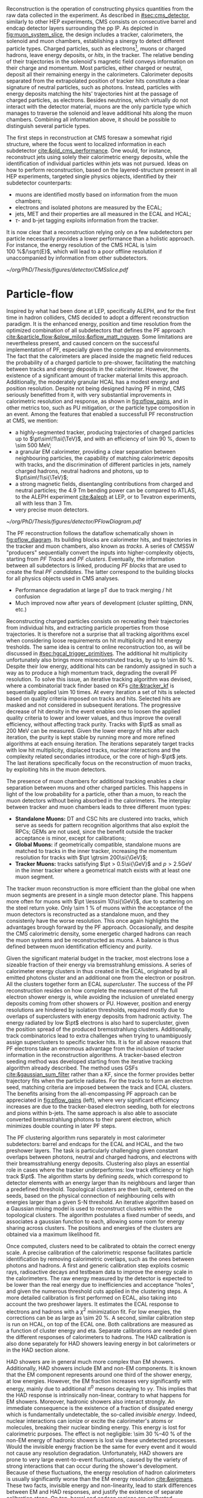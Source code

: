 :PROPERTIES:
:CUSTOM_ID: sec:offline_reco
:END:

Reconstruction is the operation of constructing physics quantities from the raw data collected
in the experiment.
As described in [[#sec:cms_detector]], similarly to other \ac{HEP} experiments, \ac{CMS} consists on consecutive barrel and endcap detector layers surrounding the \ac{pp} \ac{IP}.
As depicted in [[fig:muon_system_slice]], the design includes a tracker, calorimeters, the solenoid and muon chambers, establishing a sinergy to detect different particle types.
Charged particles, such as electrons[fn::In this section, whenever we mention electrons we also mean their anti-particles, positrons. The same applies to all other particle types.], muons or charged hadrons, leave energy deposits, or /hits/, in the tracker.
The relative bending of their trajectories in the solenoid's magnetic field conveys information on their charge and momentum.
Most particles, either charged or neutral, deposit all their remaining energy in the calorimeters.
Calorimeter deposits separated from the extrapolated position of tracker hits constitute a clear signature of neutral particles, such as photons.
Instead, particles with energy deposits matching the hits' trajectories hint at the passage of charged particles, as electrons.
Besides neutrinos, which virtually do not interact with the detector material, muons are the only particle type which manages to traverse the solenoid and leave additional hits along the muon chambers.
Combining all information above, it should be possible to distinguish several particle types.

The first steps in reconstruction at \ac{CMS} foresaw a somewhat rigid structure, where the focus went to localized information in each subdetector [[cite:&old_cms_performance]].
One would, for instance, reconstruct jets using solely their calorimetric energy deposits, while the identification of individual particles within jets was not pursued.
Ideas on how to perform reconstruction, based on the layered-structure present in all \ac{HEP} experiments, targeted single physics objects, identified by their subdetector counterparts:

+ muons are identified mostly based on information from the muon chambers;
+ electrons and isolated photons are measured by the \ac{ECAL};
+ jets, \ac{MET} and their properties are all measured in the \ac{ECAL} and \ac{HCAL};
+ $\tau\text{-}$ and b-jet tagging exploits information from the tracker.

It is now clear that a reconstruction relying only on a few subdetectors per particle necessarily provides a lower performance than a holistic approach.
For instance, the energy resolution of the \ac{CMS} \ac{HCAL} is \SI{\sim 100}{\percent}$/\sqrt{E}$, which will lead to a poor offline resolution if unaccompanied by information from other subdetectors.

#+NAME: fig:muon_system_slice
#+CAPTION: Schematic of a transverse slice of the \ac{CMS} detector, from the \ac{pp} \ip{}, on the left, to the muon detectors, on the right. The muon and the charged pion are positively charged, and the electron is negatively charged. Particles interact in different subdetectors according to their type. The detector's structure is described in [[#sec:cms_detector]]. Taken from [[cite:&particle_flow]].
#+BEGIN_figure
#+ATTR_LATEX: :width .9\textwidth
[[~/org/PhD/Thesis/figures/detector/CMSslice.pdf]]
#+END_figure

* Particle-flow
Inspired by what had been done at \ac{LEP}, specifically \ac{ALEPH}, and for the first time in hadron colliders, \ac{CMS} decided to adopt a different reconstruction paradigm.
It is the enhanced energy, position and time resolution from the optimized combination of all subdetectors that defines the \ac{PF} approach [[cite:&particle_flow;&plow_milos;&pflow_matt_nguyen]].
Some limitations are nevertheless present, and caused concern on the successful implementation of \ac{PF}, especially given the complex \ac{pp} and \ch{Pb}\ch{Pb} environments.
The fact that the calorimeters are placed inside the magnetic field reduces the probability of a charged particle to pre-shower, facilitating the matching between tracks and energy deposits in the calorimeter.
However, the existence of a significant amount of tracker material limits this approach.
Additionally, the moderately granular \ac{HCAL} has a modest energy and position resolution.
Despite not being designed having \ac{PF} in mind, \ac{CMS} seriously benefitted from it, with very substantial improvements in calorimetric resolution and response, as shown in [[fig:pflow_gains]], and in other metrics too, such as \ac{PU} mitigation, or the particle type composition in an event.
Among the features that enabled a successfull \ac{PF} reconstruction at \ac{CMS}, we mention:

+ a highly-segmented tracker, producing trajectories of charged particles up to $\pt\sim\!1\si{\TeV}$, and with an efficiency of \SI{\sim 90}{\percent}, down to \SI{\sim 500}{\MeV};
+ a granular \ac{EM} calorimeter, providing a clear separation between neighbouring particles, the capability of matching calorimetric deposits with tracks, and the discrimination of different particles in jets, namely charged hadrons, neutral hadrons and photons, up to $\pt\sim\!1\si{\TeV}$;
+ a strong magnetic fields, disentangling contributions from charged and neutral particles; the \SI{4.9}{\tesla\meter} bending power can be compared to \ac{ATLAS}, to the \ac{ALEPH} experiment [[cite:&aleph]] at \ac{LEP}, or to Tevatron experiments, all with less than \SI{3}{\tesla\meter}.
+ very precise muon detectors.

#+NAME: fig:pflow_diagram
#+CAPTION: Illustration of the processing steps of the \ac{PF} reconstruction. Energy deposits in the calorimeter and tracks represent its building blocks. Calorimetric and track information is only merged at a later stage into blocks, from which candidates are created. The term "producer" refers to a \ac{CMSSW} processing element which produces output collections from a set of input collections.
#+BEGIN_figure
#+ATTR_LATEX: :width 1.\textwidth
[[~/org/PhD/Thesis/figures/detector/PFlowDiagram.pdf]]
#+END_figure

The \ac{PF} reconstruction follows the dataflow schematically shown in [[fig:pflow_diagram]].
Its building blocks are calorimeter hits, and trajectories in the tracker and muon chambers, also known as /tracks/.
A series of \ac{CMSSW} "producers" sequentially convert the inputs into higher-complexity objects, starting from /\ac{PF} Tracks/ and /\ac{PF} clusters/.
Eventually, the information between all subdetectors is linked, producing /\ac{PF} blocks/ that are used to create the final /\ac{PF} candidates/.
The latter correspond to the building blocks for all physics objects used in \ac{CMS} analyses.

+ Performance degradation at large pT due to track merging / hit confusion
+ Much improved now after years of development (cluster splitting, DNN, etc.)

\myparagraph{PF Tracks}

Reconstructing charged particles consists on recreating their trajectories from individual hits, and extracting particle properties from those trajectories.
It is therefore not a surprise that all tracking algorithms excel when considering loose requirements on hit multiplicity and hit energy tresholds.
The same idea is central to online reconstruction too, as will be discussed in [[#sec:hgcal_trigger_primitives]].
The additional hit multiplicity unfortunately also brings more misreconstruted tracks, by up to \SI{\sim 80}{\percent}.
Despite their low energy, additional hits can be randomly assigned in such a way as to produce a high momentum track, degrading the overall \ac{PF} resolution.
To solve this issue, an iterative tracking algorithm was devised, where a combinatorial track finder based on \acp{KF} [[cite:&tracker_kf]] is sequentially applied \num{\sim 10} times.
At every iteration a set of hits is selected based on quality criteria imposed on tracks and hits.
Selected hits are masked and not considered in subsequent iterations.
The progressive decrease of hit density in the event enables one to loosen the applied quality criteria to lower and lower values, and thus improve the overall efficiency, without affecting track purity.
Tracks with $\pt$ as small as \SI{200}{\MeV} can be measured.
Given the lower energy of hits after each iteration, the purity is kept stable by running more and more refined algorithms at each ensuing iteration.
The iterations separately target tracks with low hit multiplicity, displaced tracks, nuclear interactions and the complexity related secondaries introduce, or the core of high-$\pt$ jets.
The last iterations specifically focus on the reconstruction of muon tracks, by exploiting hits in the muon detectors.

The presence of muon chambers for additional tracking enables a clear separation between muons and other charged particles.
This happens in light of the low probability for a particle, other than a muon, to reach the muon detectors without being absorbed in the calorimeters.
The interplay between tracker and muon chambers leads to three different muon types:
- *Standalone Muons:* \ac{DT} and \ac{CSC} hits are clustered into tracks, which serve as seeds for pattern recognition algorithms that also exploit the \acp{RPC}; \acp{GEM} are not used, since the benefit outside the tracker acceptance is minor, except for calibrations;
- *Global Muons:* if geometrically compatible, standalone muons are matched to tracks in the inner tracker, increasing the momentum resolution for tracks with $\pt \gtrsim 200\si{\GeV}$;
- *Tracker Muons:* tracks satisfying $\pt > 0.5\si{\GeV}$ and $p > 2.5\si{\GeV}$ in the inner tracker where a geometrical match exists with at least one muon segment.
The tracker muon reconstruction is more efficient than the global one when muon segments are present in a single muon detector plane.
This happens more often for muons with $\pt \lesssim 10\si{\GeV}$, due to scattering on the steel return yoke.
Only \SI{\sim 1}{\percent} of muons within the acceptance of the muon detectors is reconstructed as a standalone muon, and they consistenly have the worse resolution.
This once again highlights the advantages brough forward by the \ac{PF} approach.
Occasionally, and despite the \ac{CMS} calorimetric density, some energetic charged hadrons can reach the muon systems and be reconstructed as muons.
A balance is thus defined between muon identification efficiency and purity.

Given the significant material budget in the tracker, most electrons lose a sizeable fraction of their energy via bremsstrahlung emissions.
A series of calorimeter energy clusters in thus created in the \ac{ECAL}, originated by all emitted photons cluster and an additional one from the electron or positron.
All the clusters together form an \ac{ECAL} /supercluster/.
The success of the \ac{PF} reconstruction resides on how complete the measurement of the full electron shower energy is, while avoiding the inclusion of unrelated energy deposits coming from other showers or \ac{PU}.
However, position and energy resolutions are hindered by isolation thresholds, required mostly due to overlaps of superclusters with energy deposits from hadronic activity.
The energy radiated by low $\pt$ electrons is also hard to supercluster, given the position spread of the produced bremsstrahlung clusters.
Additionally, track combinatorics lead to extra challenges when trying to unambiguosly assign superclusters to specific tracker hits.
It is for all above reasons that \ac{PF} electrons take an enormous advantage from the inclusion of tracker information in the reconstruction algorithms.
A tracker-based electron seeding method was developed starting from the iterative tracking algorithm already described.
The method uses \acp{GSF} [[cite:&gaussian_sum_filter]] rather than a \ac{KF}, since the former provides better trajectory fits when the particle radiates.
For the tracks to form an electron seed, matching criteria are imposed between the track and \ac{ECAL} clusters.
The benefits arising from the all-encompassing \ac{PF} approach can be appreciated in [[fig:pflow_gains]] (left), where very significant efficiency increases are due to the tracker-based electron seeding, both for electrons and pions within b-jets.
The same approach is also able to associate converted bremsstrahlung photons to their parent electron, which minimizes double counting in later \ac{PF} steps.

\myparagraph{PF Clusters}

The \ac{PF} clustering algorithm runs separately in most calorimeter subdetectors: barrel and endcaps for the \ac{ECAL} and \ac{HCAL}, and the two preshower layers.
The task is particularly challenging given constant overlaps between photons, neutral and charged hadrons, and electrons with their breamsstrahlung energy deposits.
Clustering also plays an essential role in cases where the tracker underperforms: low track efficiency or high track $\pt$.
The algorithm starts by defining /seeds/, which correspond to detector elements with an energy larger than its neighbours and larger than a predefined threshold.
Topological clusters are then built, centered on the seeds, based on the physical connection of neighbouring cells with energies larger than a given \ac{S-N} threshold.
An iterative algorithm based on a Gaussian mixing model is used to reconstruct clusters within the topological clusters.
The algorithm postulates a fixed number of seeds, and associates a gaussian function to each, allowing some room for energy sharing across clusters.
The positions and energies of the clusters are obtained via a maximum likelihood fit.

# EM Calibration
Once computed, clusters need to be calibrated to obtain the correct energy scale.
A precise calibration of the calorimetric response facilitates particle identification by removing calorimetric overlaps, such as the ones between photons and hadrons.
A first and generic calibration step exploits cosmic rays, radioactive decays and testbeam data to improve the energy scale in the calorimeters.
The raw energy measured by the detector is expected to be lower than the real energy due to inefficiencies and acceptance "holes", and given the numerous threshold cuts applied in the clustering steps.
A more detailed calibration is first performed on \ac{ECAL}, also taking into account the two preshower layers.
It estimates the \ac{ECAL} response to electrons and hadrons with a $\chi^{2}$ minimization fit.
For low energies, the corrections can be as large as \SI{\sim 20}{\percent}.
A second, similar calibration step is run on \ac{HCAL}, on top of the \ac{ECAL} one.
Both calibrations are measured as a function of cluster energy and \ac{eta}.
Separate calibrations are needed given the different responses of calorimeters to hadrons.
The \ac{HAD} calibration is also done separately for \ac{HAD} showers leaving energy in bot calorimeters or in the \ac{HAD} section alone.

# HAD Calibration
\ac{HAD} showers are in general much more complex than \ac{EM} showers.
Additionally, \ac{HAD} showers include \ac{EM} and non-\ac{EM} components.
It is known that the \ac{EM} component represents around one third of the shower energy, at low energies.
However, the \ac{EM} fraction increases very significantly with energy, mainly due to additional $\pi^{0}$ mesons decaying to $\gamma\gamma$.
This implies that the \ac{HAD} response is intrinsically non-linear, contrary to what happens for \ac{EM} showers.
Moreover, hadronic showers also interact strongly.
An immediate consequence is the existence of a fraction of dissipated energy which is fundamentally undetectable, the so-called /invisible energy/.
Indeed, nuclear interactions can ionize or excite the calorimeter's atoms or molecules, breaking their nuclear binding energy.
This energy is lost for calorimetric purposes.
The effect is not negligible: \SIrange{\sim 30}{40}{\percent} of the non-\ac{EM} energy of hadronic showers is lost via these undetected processes.
Would the invisible energy fraction be the same for every event and it would not cause any resolution degradation.
Unfortunately, \ac{HAD} showers are prone to very large event-to-event fluctuations, caused by the variety of strong interactions that can occur during the shower's development.
Because of these fluctuations, the energy resolution of hadron calorimeters is usually significantly worse than the \ac{EM} energy resolution [[cite:&wigmans]].
These two facts, invisible energy and non-linearity, lead to stark differences between \ac{EM} and \ac{HAD} responses, and justify the existence of separate calibration steps.
On top, barrel and endcap regions are calibrated separately to deal with different cell sizes and thresholds.

\myparagraph{PF Linking}

A linking algorithm proceeds to connect \ac{PF} elements coming from different subdetectors into /\ac{PF} blocks/, using only its $(\eta,\phi)$ nearest neighbours to reduce time complexity.
Once a link is found, depending on selection criteria associated to the particles being linked, a distance or quality metric is associated to it.
Links are established in a very detector and particle-dependent way.
In total, five types exist, linking the individual \ac{PF} tracks and \ac{PF} clusters, based on proximity conditions:
/i/) link tracks to clusters,
/ii/) link all bremsstrahlung photons emitted by the same electron,
/iii/) link clusters to other clusters, specifically \ac{ECAL} to preshower clusters, \ac{HCAL} to \ac{ECAL} clusters, and \ac{ECAL} clusters into superclusters,
/iv/) link tracks to other tracks sharing a common seconday vertex, and
/v/) link tracks with muon detector information, forming global and tracker muons.

\myparagraph{Identification and reconstruction}

Once \ac{PF} blocks are formed, the identification and reconstruction sequence follows a fixed order:

1. Muon candidates are identified and reconstructed, and their \ac{PF} tracks and \ac{PF} clusters are removed from the block;
2. Electrons, including the collection of the energy of all bremsstrahlung photons, plus energetic and isolated photons are also identified, and all corresponding \ac{PF} elements are masked;
3. Remaining tracks with a large uncertainty are masked, decreasing the track misreconstruction rate, but increasing the inefficiency for some high-$\pt$ charged hadrons, which are anyways more precisely measured in the calorimeters;
4. The \ac{PF} elements still left in the block are reconstructed as charged and neutral hadrons, including hadrons interacting strongly in the tracker, and as photons;

When the above has been run for all \ac{PF} blocks, a final post-processing or cleaning step corrects residual identification and reconstructions inefficiencies.
The particles produced by \ac{PF} can be directly used in physics analyses.
They are assembled into offline /physics objects/, which we describe in the following sections.

#+NAME: fig:pflow_gains
#+CAPTION: (Left) Jet energy response of Calo and \ac{PF} jets, as a function of the momentum of the reference jet, $p_{\text{T}}^{\text{Ref}}$. The reference jet is defined as the result of the jet algorithm applied to all stable particles produced by the event generator, excluding neutrinos. (Right) Electron seeding efficiency for electrons (triangles) and pions (circles) as a function of $\pt$, from a simulated event sample enriched in b quark jets with $\si{80} < \pt < 170\si{\GeV}$, and with at least one semileptonic b hadron decay. One can compare the efficiencies between the \ac{ECAL} based seeding with (solid symbols) and without the tracker-based seeding (hollow symbols). Taken from [[cite:&particle_flow]].
#+BEGIN_figure
#+ATTR_LATEX: :width .5\textwidth :center
[[~/org/PhD/Thesis/figures/detector/PFElectronSeedingGain.pdf]]
#+ATTR_LATEX: :width .5\textwidth :center
[[~/org/PhD/Thesis/figures/detector/PFJetResponse.pdf]]
#+END_figure

@Missing all individual particles described in the pf paper [[cite:&particle_flow]]@


https://cds.cern.ch/record/922757/files/lhcc-2006-001.pdf
https://cds.cern.ch/record/922757/files/lhcc-2006-001.pdf
https://lss.fnal.gov/archive/2023/conf/fermilab-conf-23-024-cms.pdf
https://indico.cern.ch/event/1394609/contributions/5862603/attachments/2835962/4955916/PF%20overview%20Phase2%20SW%20days.pdf

* Jets
* Missing transverse energy

* Electrons
+ mention track-based iterative algorithm referenced inthe particle-flow section (?)
* Muons
* Hadronic $\tau$'s
